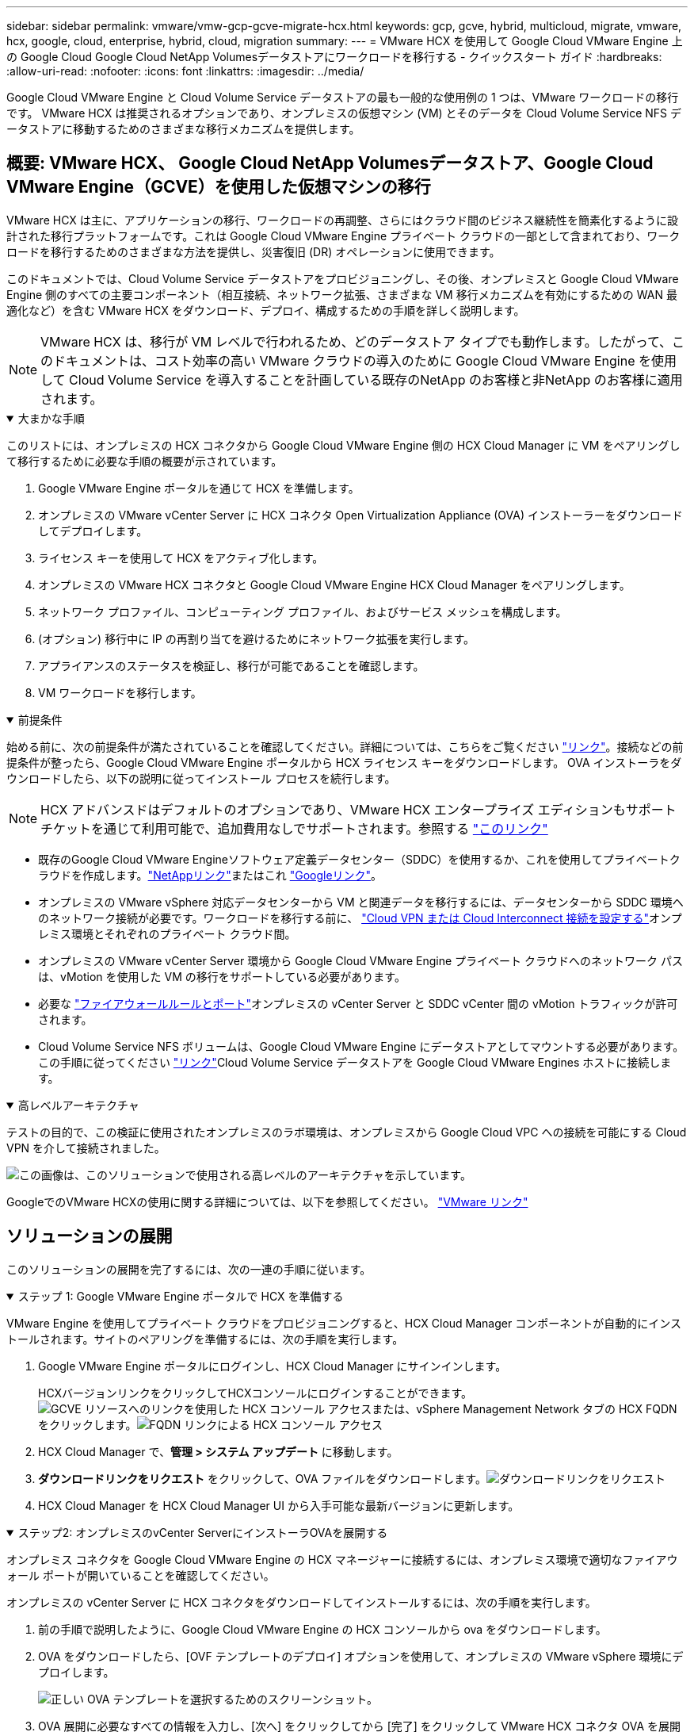 ---
sidebar: sidebar 
permalink: vmware/vmw-gcp-gcve-migrate-hcx.html 
keywords: gcp, gcve, hybrid, multicloud, migrate, vmware, hcx, google, cloud, enterprise, hybrid, cloud, migration 
summary:  
---
= VMware HCX を使用して Google Cloud VMware Engine 上の Google Cloud Google Cloud NetApp Volumesデータストアにワークロードを移行する - クイックスタート ガイド
:hardbreaks:
:allow-uri-read: 
:nofooter: 
:icons: font
:linkattrs: 
:imagesdir: ../media/


[role="lead"]
Google Cloud VMware Engine と Cloud Volume Service データストアの最も一般的な使用例の 1 つは、VMware ワークロードの移行です。  VMware HCX は推奨されるオプションであり、オンプレミスの仮想マシン (VM) とそのデータを Cloud Volume Service NFS データストアに移動するためのさまざまな移行メカニズムを提供します。



== 概要: VMware HCX、 Google Cloud NetApp Volumesデータストア、Google Cloud VMware Engine（GCVE）を使用した仮想マシンの移行

VMware HCX は主に、アプリケーションの移行、ワークロードの再調整、さらにはクラウド間のビジネス継続性を簡素化するように設計された移行プラットフォームです。これは Google Cloud VMware Engine プライベート クラウドの一部として含まれており、ワークロードを移行するためのさまざまな方法を提供し、災害復旧 (DR) オペレーションに使用できます。

このドキュメントでは、Cloud Volume Service データストアをプロビジョニングし、その後、オンプレミスと Google Cloud VMware Engine 側のすべての主要コンポーネント（相互接続、ネットワーク拡張、さまざまな VM 移行メカニズムを有効にするための WAN 最適化など）を含む VMware HCX をダウンロード、デプロイ、構成するための手順を詳しく説明します。


NOTE: VMware HCX は、移行が VM レベルで行われるため、どのデータストア タイプでも動作します。したがって、このドキュメントは、コスト効率の高い VMware クラウドの導入のために Google Cloud VMware Engine を使用して Cloud Volume Service を導入することを計画している既存のNetApp のお客様と非NetApp のお客様に適用されます。

.大まかな手順
[%collapsible%open]
====
このリストには、オンプレミスの HCX コネクタから Google Cloud VMware Engine 側の HCX Cloud Manager に VM をペアリングして移行するために必要な手順の概要が示されています。

. Google VMware Engine ポータルを通じて HCX を準備します。
. オンプレミスの VMware vCenter Server に HCX コネクタ Open Virtualization Appliance (OVA) インストーラーをダウンロードしてデプロイします。
. ライセンス キーを使用して HCX をアクティブ化します。
. オンプレミスの VMware HCX コネクタと Google Cloud VMware Engine HCX Cloud Manager をペアリングします。
. ネットワーク プロファイル、コンピューティング プロファイル、およびサービス メッシュを構成します。
. (オプション) 移行中に IP の再割り当てを避けるためにネットワーク拡張を実行します。
. アプライアンスのステータスを検証し、移行が可能であることを確認します。
. VM ワークロードを移行します。


====
.前提条件
[%collapsible%open]
====
始める前に、次の前提条件が満たされていることを確認してください。詳細については、こちらをご覧ください https://cloud.google.com/vmware-engine/docs/workloads/howto-migrate-vms-using-hcx["リンク"^]。接続などの前提条件が整ったら、Google Cloud VMware Engine ポータルから HCX ライセンス キーをダウンロードします。  OVA インストーラをダウンロードしたら、以下の説明に従ってインストール プロセスを続行します。


NOTE: HCX アドバンスドはデフォルトのオプションであり、VMware HCX エンタープライズ エディションもサポート チケットを通じて利用可能で、追加費用なしでサポートされます。参照する https://cloud.google.com/blog/products/compute/whats-new-with-google-cloud-vmware-engine["このリンク"^]

* 既存のGoogle Cloud VMware Engineソフトウェア定義データセンター（SDDC）を使用するか、これを使用してプライベートクラウドを作成します。link:vmw-gcp-gcve-setup.html["NetAppリンク"^]またはこれ https://cloud.google.com/vmware-engine/docs/create-private-cloud["Googleリンク"^]。
* オンプレミスの VMware vSphere 対応データセンターから VM と関連データを移行するには、データセンターから SDDC 環境へのネットワーク接続が必要です。ワークロードを移行する前に、 https://cloud.google.com/vmware-engine/docs/networking/howto-connect-to-onpremises["Cloud VPN または Cloud Interconnect 接続を設定する"^]オンプレミス環境とそれぞれのプライベート クラウド間。
* オンプレミスの VMware vCenter Server 環境から Google Cloud VMware Engine プライベート クラウドへのネットワーク パスは、vMotion を使用した VM の移行をサポートしている必要があります。
* 必要な https://ports.esp.vmware.com/home/VMware-HCX["ファイアウォールルールとポート"^]オンプレミスの vCenter Server と SDDC vCenter 間の vMotion トラフィックが許可されます。
* Cloud Volume Service NFS ボリュームは、Google Cloud VMware Engine にデータストアとしてマウントする必要があります。この手順に従ってください https://cloud.google.com/vmware-engine/docs/vmware-ecosystem/howto-cloud-volumes-service-datastores["リンク"^]Cloud Volume Service データストアを Google Cloud VMware Engines ホストに接続します。


====
.高レベルアーキテクチャ
[%collapsible%open]
====
テストの目的で、この検証に使用されたオンプレミスのラボ環境は、オンプレミスから Google Cloud VPC への接続を可能にする Cloud VPN を介して接続されました。

image:gcpd-hcx-001.png["この画像は、このソリューションで使用される高レベルのアーキテクチャを示しています。"]

GoogleでのVMware HCXの使用に関する詳細については、以下を参照してください。 https://cloud.google.com/vmware-engine/docs/workloads/howto-migrate-vms-using-hcx["VMware リンク"^]

====


== ソリューションの展開

このソリューションの展開を完了するには、次の一連の手順に従います。

.ステップ 1: Google VMware Engine ポータルで HCX を準備する
[%collapsible%open]
====
VMware Engine を使用してプライベート クラウドをプロビジョニングすると、HCX Cloud Manager コンポーネントが自動的にインストールされます。サイトのペアリングを準備するには、次の手順を実行します。

. Google VMware Engine ポータルにログインし、HCX Cloud Manager にサインインします。
+
HCXバージョンリンクをクリックしてHCXコンソールにログインすることができます。image:gcpd-hcx-002.png["GCVE リソースへのリンクを使用した HCX コンソール アクセス"]または、vSphere Management Network タブの HCX FQDN をクリックします。image:gcpd-hcx-003.png["FQDN リンクによる HCX コンソール アクセス"]

. HCX Cloud Manager で、*管理 > システム アップデート* に移動します。
. *ダウンロードリンクをリクエスト* をクリックして、OVA ファイルをダウンロードします。image:gcpd-hcx-004.png["ダウンロードリンクをリクエスト"]
. HCX Cloud Manager を HCX Cloud Manager UI から入手可能な最新バージョンに更新します。


====
.ステップ2: オンプレミスのvCenter ServerにインストーラOVAを展開する
[%collapsible%open]
====
オンプレミス コネクタを Google Cloud VMware Engine の HCX マネージャーに接続するには、オンプレミス環境で適切なファイアウォール ポートが開いていることを確認してください。

オンプレミスの vCenter Server に HCX コネクタをダウンロードしてインストールするには、次の手順を実行します。

. 前の手順で説明したように、Google Cloud VMware Engine の HCX コンソールから ova をダウンロードします。
. OVA をダウンロードしたら、[OVF テンプレートのデプロイ] オプションを使用して、オンプレミスの VMware vSphere 環境にデプロイします。
+
image:gcpd-hcx-005.png["正しい OVA テンプレートを選択するためのスクリーンショット。"]

. OVA 展開に必要なすべての情報を入力し、[次へ] をクリックしてから [完了] をクリックして VMware HCX コネクタ OVA を展開します。
+

NOTE: 仮想アプライアンスを手動で電源オンします。



詳しい手順については、 https://cloud.google.com/vmware-engine/docs/workloads/howto-migrate-vms-using-hcx#prepare-for-hcx-manager-installation["Google HCX ドキュメント"^] 。

====
.ステップ3: ライセンスキーを使用してHCXコネクタをアクティブ化する
[%collapsible%open]
====
VMware HCX コネクタ OVA をオンプレミスにデプロイし、アプライアンスを起動したら、次の手順を実行して HCX コネクタをアクティブ化します。  Google Cloud VMware Engine ポータルからライセンス キーを生成し、VMware HCX Manager でアクティブ化します。

. VMware Engine ポータルから、[リソース] をクリックし、プライベート クラウドを選択して、*HCX Manager Cloud Version の下のダウンロード アイコンをクリックします*。image:gcpd-hcx-006.png["HCXライセンスをダウンロード"]ダウンロードしたファイルを開き、ライセンス キー文字列をコピーします。
. オンプレミスのVMware HCX Managerにログインします。 `"https://hcxmanagerIP:9443"`管理者の資格情報を使用します。
+

NOTE: OVA 展開中に定義された hcxmanagerIP とパスワードを使用します。

. ライセンスで、手順 3 でコピーしたキーを入力し、[アクティブ化] をクリックします。
+

NOTE: オンプレミスの HCX コネクタにはインターネット アクセスが必要です。

. *データセンターの場所* で、オンプレミスの VMware HCX Manager をインストールするための最も近い場所を指定します。  *続行*をクリックします。
. *システム名*の下で名前を更新し、*続行*をクリックします。
. *はい、続行*をクリックします。
. *vCenter への接続* で、vCenter Server の完全修飾ドメイン名 (FQDN) または IP アドレスと適切な資格情報を入力し、*続行* をクリックします。
+

NOTE: 後で接続の問題を回避するには、FQDN を使用します。

. *SSO/PSC の構成* で、Platform Services Controller (PSC) の FQDN または IP アドレスを入力し、*続行* をクリックします。
+

NOTE: 組み込み PSC の場合は、VMware vCenter Server の FQDN または IP アドレスを入力します。

. 入力した情報が正しいことを確認して、[再起動] をクリックします。
. サービスが再起動すると、表示されるページで vCenter Server が緑色で表示されます。  vCenter Server と SSO の両方に適切な構成パラメータが設定されている必要があります。これは前のページと同じである必要があります。
+

NOTE: このプロセスには、プラグインが vCenter Server に追加されるまでに約 10 ～ 20 分かかります。

+
image:gcpd-hcx-007.png["完了したプロセスを示すスクリーンショット。"]



====
.ステップ 4: オンプレミスの VMware HCX コネクタと Google Cloud VMware Engine HCX Cloud Manager をペアリングする
[%collapsible%open]
====
HCX コネクタをオンプレミスの vCenter にデプロイして構成したら、ペアリングを追加して Cloud Manager への接続を確立します。サイトのペアリングを構成するには、次の手順を実行します。

. オンプレミスの vCenter 環境と Google Cloud VMware Engine SDDC の間にサイト ペアを作成するには、オンプレミスの vCenter Server にログインし、新しい HCX vSphere Web Client プラグインにアクセスします。
+
image:gcpd-hcx-008.png["HCX vSphere Web Client プラグインのスクリーンショット。"]

. インフラストラクチャの下で、[*サイトペアリングを追加*]をクリックします。
+

NOTE: Google Cloud VMware Engine HCX Cloud Manager の URL または IP アドレスと、プライベート クラウドにアクセスするための Cloud-Owner-Role 権限を持つユーザーの認証情報を入力します。

+
image:gcpd-hcx-009.png["CloudOwner ロールのスクリーンショット URL または IP アドレスと資格情報。"]

. *接続*をクリックします。
+

NOTE: VMware HCX コネクタは、ポート 443 経由で HCX Cloud Manager IP にルーティングできる必要があります。

. ペアリングが作成されると、新しく構成されたサイト ペアリングが HCX ダッシュボードで利用できるようになります。
+
image:gcpd-hcx-010.png["HCX ダッシュボード上の完了したプロセスのスクリーンショット。"]



====
.ステップ5: ネットワークプロファイル、コンピューティングプロファイル、サービスメッシュを構成する
[%collapsible%open]
====
VMware HCX Interconnect サービス アプライアンスは、インターネット経由およびターゲット サイトへのプライベート接続を介したレプリケーションおよび vMotion ベースの移行機能を提供します。相互接続は、暗号化、トラフィック エンジニアリング、VM モビリティを提供します。  Interconnect サービス アプライアンスを作成するには、次の手順を実行します。

. [インフラストラクチャ] で、*[相互接続] > [マルチサイト サービス メッシュ] > [コンピューティング プロファイル] > [コンピューティング プロファイルの作成]* を選択します。
+

NOTE: コンピューティング プロファイルは、展開されるアプライアンスや、HCX サービスにアクセス可能な VMware データセンターの部分などの展開パラメータを定義します。

+
image:gcpd-hcx-011.png["vSphere クライアントの Interconnect ページのスクリーンショット。"]

. コンピューティング プロファイルが作成されたら、*マルチサイト サービス メッシュ > ネットワーク プロファイル > ネットワーク プロファイルの作成* を選択して、ネットワーク プロファイルを作成します。
+
ネットワーク プロファイルは、HCX が仮想アプライアンスに使用する IP アドレスとネットワークの範囲を定義します。

+

NOTE: この手順では 2 つ以上の IP アドレスが必要です。これらの IP アドレスは、管理ネットワークから Interconnect Appliances に割り当てられます。

+
image:gcpd-hcx-012.png["ネットワーク プロファイルのスクリーンショット。"]

. この時点で、コンピューティング プロファイルとネットワーク プロファイルが正常に作成されました。
. *Interconnect* オプション内の *Service Mesh* タブを選択してサービス メッシュを作成し、オンプレミスと GCVE SDDC サイトを選択します。
. サービス メッシュは、ローカルおよびリモートのコンピューティングとネットワーク プロファイルのペアを指定します。
+

NOTE: このプロセスの一環として、安全なトランスポート ファブリックを作成するために、HCX アプライアンスがソース サイトとターゲット サイトの両方に展開され、自動的に構成されます。

+
image:gcpd-hcx-013.png["vSphere クライアントの Interconnect ページの Service Mesh タブのスクリーンショット。"]

. これは設定の最終ステップです。デプロイメントが完了するまでに約 30 分かかります。サービス メッシュが構成されると、ワークロード VM を移行するための IPsec トンネルが正常に作成され、環境が準備されます。
+
image:gcpd-hcx-014.png["vSphere クライアントの相互接続ページにある HCX アプライアンスのスクリーンショット。"]



====
.ステップ6: ワークロードを移行する
[%collapsible%open]
====
さまざまな VMware HCX 移行テクノロジーを使用して、オンプレミスと GCVE SDDC 間でワークロードを双方向に移行できます。  HCX 一括移行、HCX vMotion、HCX コールド移行、HCX レプリケーション アシスト vMotion (HCX Enterprise エディションで利用可能)、HCX OS アシスト移行 (HCX Enterprise エディションで利用可能) などの複数の移行テクノロジーを使用して、VMware HCX がアクティブ化されたエンティティ間で VM を移動できます。

さまざまなHCX移行メカニズムの詳細については、以下を参照してください。 https://cloud.google.com/vmware-engine/docs/workloads/howto-migrate-vms-using-hcx["VMware HCX ドキュメントを使用した VMware VM の移行"^] 。

HCX-IX アプライアンスは、Mobility Agent サービスを使用して、vMotion、Cold、および Replication Assisted vMotion (RAV) の移行を実行します。


NOTE: HCX-IX アプライアンスは、Mobility Agent サービスを vCenter Server のホスト オブジェクトとして追加します。このオブジェクトに表示されるプロセッサ、メモリ、ストレージ、およびネットワーク リソースは、IX アプライアンスをホストする物理ハイパーバイザー上の実際の消費量を表すものではありません。

*HCX vMotion*

このセクションでは、HCX vMotion メカニズムについて説明します。この移行テクノロジーは、VMware vMotion プロトコルを使用して VM を GCVE に移行します。 vMotion 移行オプションは、一度に 1 つの VM の VM 状態を移行するために使用されます。この移行方法ではサービスの中断は発生しません。


NOTE: IP アドレスを変更せずに VM を移行するには、ネットワーク拡張機能 (VM が接続されているポート グループに対して) が配置されている必要があります。

. オンプレミスの vSphere クライアントから [インベントリ] に移動し、移行する VM を右クリックして、[HCX アクション] > [HCX ターゲット サイトに移行] を選択します。
+
image:gcpd-hcx-015.png["入出力ダイアログまたは書かれたコンテンツを示す図"]

. 仮想マシンの移行ウィザードで、リモート サイト接続 (ターゲット GCVE) を選択します。
+
image:gcpd-hcx-016.png["入出力ダイアログまたは書かれたコンテンツを示す図"]

. 必須フィールド (クラスター、ストレージ、宛先ネットワーク) を更新し、[検証] をクリックします。
+
image:gcpd-hcx-017.png["入出力ダイアログまたは書かれたコンテンツを示す図"]

. 検証チェックが完了したら、「Go」をクリックして移行を開始します。
+

NOTE: vMotion 転送では、VM のアクティブ メモリ、実行状態、IP アドレス、MAC アドレスがキャプチャされます。  HCX vMotionの要件と制限の詳細については、以下を参照してください。 https://techdocs.broadcom.com/us/en/vmware-cis/hcx/vmware-hcx/4-10/vmware-hcx-user-guide-4-10/migrating-virtual-machines-with-vmware-hcx/understanding-vmware-hcx-vmotion-and-cold-migration.html#GUID-517866F6-AF06-4EFC-8FAE-DA067418D584-en["VMware HCX vMotion とコールドマイグレーションの理解"^] 。

. HCX > 移行ダッシュボードから、vMotion の進行状況と完了を監視できます。
+
image:gcpd-hcx-018.png["入出力ダイアログまたは書かれたコンテンツを示す図"]




NOTE: ターゲットのGoogle Cloud NetApp Volumes (NetApp Volumes) NFS データストアには、移行を処理するのに十分なスペースが必要です。

====


== まとめ

オールクラウドまたはハイブリッド クラウドを対象としており、データがオンプレミスのあらゆるタイプ/ベンダーのストレージに存在する場合でも、Cloud Volume Service と HCX は、データ要件をアプリケーション層にシームレスにすることで TCO を削減しながら、アプリケーション ワークロードを展開および移行するための優れたオプションを提供します。ユースケースを問わず、Google Cloud VMware Engine と Cloud Volume Service を併せて選択すると、クラウドのメリットを迅速に実現でき、オンプレミスと複数のクラウドにわたる一貫したインフラストラクチャと運用、ワークロードの双方向の移植性、エンタープライズ グレードの容量とパフォーマンスが得られます。これは、VMware vSphere Replication、VMware vMotion、またはネットワーク ファイル コピー (NFC) を使用してストレージを接続し、VMware 仮想マシンを移行するために使用される、使い慣れたプロセスと手順と同じです。



== まとめ

このドキュメントの主なポイントは次のとおりです。

* Google Cloud VMware Engine SDDC 上のデータストアとして Cloud Volume Service を使用できるようになりました。
* オンプレミスから Cloud Volume Service データストアにデータを簡単に移行できます。
* 移行アクティビティ中の容量とパフォーマンスの要件を満たすために、Cloud Volume Service データストアを簡単に拡大および縮小できます。




== 参考としてGoogleとVMwareのビデオ

.Googleから
[%collapsible%open]
====
* link:https://www.youtube.com/watch?v=xZOtqiHY5Uw["GCVE を使用して HCX コネクタをデプロイする"]
* link:https://youtu.be/2ObPvekMlqA["GCVE を使用して HCX ServiceMesh を構成する"]
* link:https://youtu.be/zQSGq4STX1s["HCX を搭載した VM を GCVE に移行する"]


====
.VMwareから
[%collapsible%open]
====
* link:https://youtu.be/EFE5ZYFit3M["GCVE 向け HCX コネクタの展開"]
* link:https://youtu.be/uwRFFqbezIE["GCVE の HCX ServiceMesh 構成"]
* link:https://youtu.be/4KqL0Rxa3kM["HCX ワークロードの GCVE への移行"]


====


== 詳細情報の入手方法

このドキュメントに記載されている情報の詳細については、次の Web サイト リンクを参照してください。

* Google Cloud VMware Engine ドキュメント
+
https://cloud.google.com/vmware-engine/docs/overview/["https://cloud.google.com/vmware-engine/docs/overview"^]

* Cloud Volume Service ドキュメント
+
https://cloud.google.com/architecture/partners/netapp-cloud-volumes["https://cloud.google.com/architecture/partners/netapp-cloud-volumes"^]

* VMware HCX ユーザーガイド
+
https://docs.vmware.com/en/VMware-HCX/index.html["https://docs.vmware.com/en/VMware-HCX/index.html"^]


